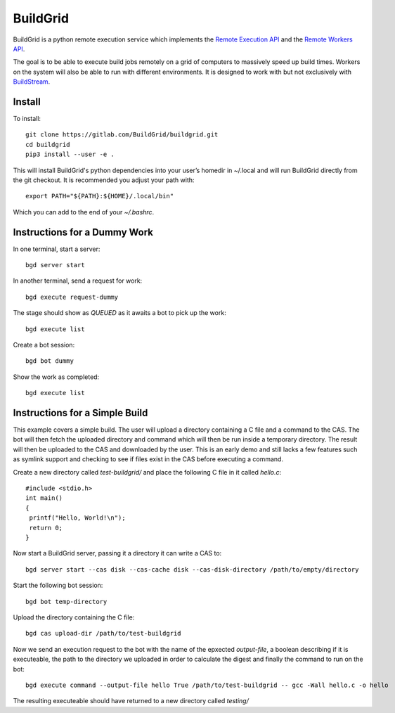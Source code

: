 BuildGrid
=========

.. image:: https://gitlab.com/Buildgrid/buildgrid/badges/master/pipeline.svg
   :target: https://gitlab.com/BuildStream/buildstream/commits/master

.. image:: https://gitlab.com/BuildGrid/buildgrid/badges/master/coverage.svg?job=coverage
   :target: https://gitlab.com/BuildGrid/buildgrid/commits/master


BuildGrid is a python remote execution service which implements the `Remote Execution API <https://github.com/bazelbuild/remote-apis//>`_ and the `Remote Workers API <https://docs.google.com/document/d/1s_AzRRD2mdyktKUj2HWBn99rMg_3tcPvdjx3MPbFidU/edit#heading=h.1u2taqr2h940/>`_.

The goal is to be able to execute build jobs remotely on a grid of computers to massively speed up build times. Workers on the system will also be able to run with different environments. It is designed to work with but not exclusively with `BuildStream <https://wiki.gnome.org/Projects/BuildStream/>`_.

Install
-------

To install::

   git clone https://gitlab.com/BuildGrid/buildgrid.git
   cd buildgrid
   pip3 install --user -e .

This will install BuildGrid's python dependencies into your user’s homedir in ~/.local
and will run BuildGrid directly from the git checkout. It is recommended you adjust
your path with::

  export PATH="${PATH}:${HOME}/.local/bin"

Which you can add to the end of your `~/.bashrc`.

Instructions for a Dummy Work
----------------------

In one terminal, start a server::

  bgd server start

In another terminal, send a request for work::

  bgd execute request-dummy

The stage should show as `QUEUED` as it awaits a bot to pick up the work::

  bgd execute list

Create a bot session::

  bgd bot dummy

Show the work as completed::

  bgd execute list

Instructions for a Simple Build
-------------------------------

This example covers a simple build. The user will upload a directory containing a C file and a command to the CAS. The bot will then fetch the uploaded directory and command which will then be run inside a temporary directory. The result will then be uploaded to the CAS and downloaded by the user. This is an early demo and still lacks a few features such as symlink support and checking to see if files exist in the CAS before executing a command.

Create a new directory called `test-buildgrid/` and place the following C file in it called `hello.c`::

  #include <stdio.h>
  int main()
  {
   printf("Hello, World!\n");
   return 0;
  }

Now start a BuildGrid server, passing it a directory it can write a CAS to::

  bgd server start --cas disk --cas-cache disk --cas-disk-directory /path/to/empty/directory

Start the following bot session::

  bgd bot temp-directory

Upload the directory containing the C file::

  bgd cas upload-dir /path/to/test-buildgrid

Now we send an execution request to the bot with the name of the epxected `output-file`, a boolean describing if it is executeable, the path to the directory we uploaded in order to calculate the digest and finally the command to run on the bot::

  bgd execute command --output-file hello True /path/to/test-buildgrid -- gcc -Wall hello.c -o hello

The resulting executeable should have returned to a new directory called `testing/`
